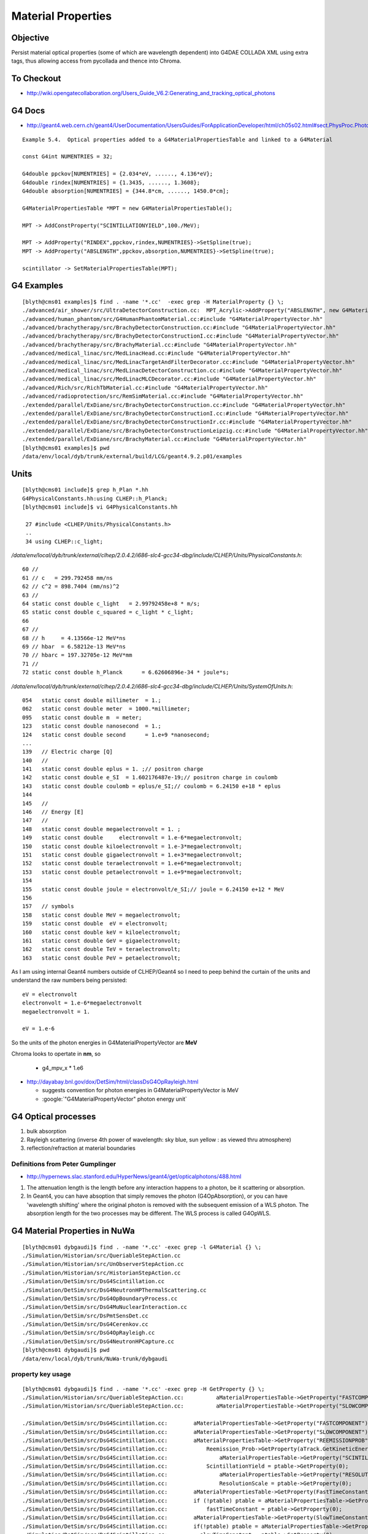 Material Properties
====================

Objective
----------

Persist material optical properties (some of which are wavelength dependent) 
into G4DAE COLLADA XML using extra tags, thus allowing access from pycollada 
and thence into Chroma.


To Checkout
------------

* http://wiki.opengatecollaboration.org/Users_Guide_V6.2:Generating_and_tracking_optical_photons


G4 Docs
--------

* http://geant4.web.cern.ch/geant4/UserDocumentation/UsersGuides/ForApplicationDeveloper/html/ch05s02.html#sect.PhysProc.Photo

::

    Example 5.4.  Optical properties added to a G4MaterialPropertiesTable and linked to a G4Material

    const G4int NUMENTRIES = 32;

    G4double ppckov[NUMENTRIES] = {2.034*eV, ......, 4.136*eV};
    G4double rindex[NUMENTRIES] = {1.3435, ......, 1.3608};
    G4double absorption[NUMENTRIES] = {344.8*cm, ......, 1450.0*cm];

    G4MaterialPropertiesTable *MPT = new G4MaterialPropertiesTable();

    MPT -> AddConstProperty("SCINTILLATIONYIELD",100./MeV);

    MPT -> AddProperty("RINDEX",ppckov,rindex,NUMENTRIES}->SetSpline(true);
    MPT -> AddProperty("ABSLENGTH",ppckov,absorption,NUMENTRIES}->SetSpline(true);

    scintillator -> SetMaterialPropertiesTable(MPT);




G4 Examples
--------------

::

    [blyth@cms01 examples]$ find . -name '*.cc'  -exec grep -H MaterialProperty {} \;
    ./advanced/air_shower/src/UltraDetectorConstruction.cc:  MPT_Acrylic->AddProperty("ABSLENGTH", new G4MaterialPropertyVector()) ;
    ./advanced/human_phantom/src/G4HumanPhantomMaterial.cc:#include "G4MaterialPropertyVector.hh"
    ./advanced/brachytherapy/src/BrachyDetectorConstruction.cc:#include "G4MaterialPropertyVector.hh"
    ./advanced/brachytherapy/src/BrachyDetectorConstructionI.cc:#include "G4MaterialPropertyVector.hh"
    ./advanced/brachytherapy/src/BrachyMaterial.cc:#include "G4MaterialPropertyVector.hh"
    ./advanced/medical_linac/src/MedLinacHead.cc:#include "G4MaterialPropertyVector.hh"
    ./advanced/medical_linac/src/MedLinacTargetAndFilterDecorator.cc:#include "G4MaterialPropertyVector.hh"
    ./advanced/medical_linac/src/MedLinacDetectorConstruction.cc:#include "G4MaterialPropertyVector.hh"
    ./advanced/medical_linac/src/MedLinacMLCDecorator.cc:#include "G4MaterialPropertyVector.hh"
    ./advanced/Rich/src/RichTbMaterial.cc:#include "G4MaterialPropertyVector.hh"
    ./advanced/radioprotection/src/RemSimMaterial.cc:#include "G4MaterialPropertyVector.hh"
    ./extended/parallel/ExDiane/src/BrachyDetectorConstruction.cc:#include "G4MaterialPropertyVector.hh"
    ./extended/parallel/ExDiane/src/BrachyDetectorConstructionI.cc:#include "G4MaterialPropertyVector.hh"
    ./extended/parallel/ExDiane/src/BrachyDetectorConstructionIr.cc:#include "G4MaterialPropertyVector.hh"
    ./extended/parallel/ExDiane/src/BrachyDetectorConstructionLeipzig.cc:#include "G4MaterialPropertyVector.hh"
    ./extended/parallel/ExDiane/src/BrachyMaterial.cc:#include "G4MaterialPropertyVector.hh"
    [blyth@cms01 examples]$ pwd
    /data/env/local/dyb/trunk/external/build/LCG/geant4.9.2.p01/examples



Units
-------

::

    [blyth@cms01 include]$ grep h_Plan *.hh
    G4PhysicalConstants.hh:using CLHEP::h_Planck;
    [blyth@cms01 include]$ vi G4PhysicalConstants.hh

     27 #include <CLHEP/Units/PhysicalConstants.h>
     ..
     34 using CLHEP::c_light;


`/data/env/local/dyb/trunk/external/clhep/2.0.4.2/i686-slc4-gcc34-dbg/include/CLHEP/Units/PhysicalConstants.h`::

     60 //
     61 // c   = 299.792458 mm/ns
     62 // c^2 = 898.7404 (mm/ns)^2 
     63 //
     64 static const double c_light   = 2.99792458e+8 * m/s;
     65 static const double c_squared = c_light * c_light;
     66 
     67 //
     68 // h     = 4.13566e-12 MeV*ns
     69 // hbar  = 6.58212e-13 MeV*ns
     70 // hbarc = 197.32705e-12 MeV*mm
     71 //
     72 static const double h_Planck      = 6.62606896e-34 * joule*s;


`/data/env/local/dyb/trunk/external/clhep/2.0.4.2/i686-slc4-gcc34-dbg/include/CLHEP/Units/SystemOfUnits.h`::


    054   static const double millimeter  = 1.;
    062   static const double meter  = 1000.*millimeter;
    095   static const double m  = meter;
    123   static const double nanosecond  = 1.;
    124   static const double second      = 1.e+9 *nanosecond;
    ...
    139   // Electric charge [Q]
    140   //
    141   static const double eplus = 1. ;// positron charge
    142   static const double e_SI  = 1.602176487e-19;// positron charge in coulomb
    143   static const double coulomb = eplus/e_SI;// coulomb = 6.24150 e+18 * eplus
    144 
    145   //
    146   // Energy [E]
    147   //
    148   static const double megaelectronvolt = 1. ;
    149   static const double     electronvolt = 1.e-6*megaelectronvolt;
    150   static const double kiloelectronvolt = 1.e-3*megaelectronvolt;
    151   static const double gigaelectronvolt = 1.e+3*megaelectronvolt;
    152   static const double teraelectronvolt = 1.e+6*megaelectronvolt;
    153   static const double petaelectronvolt = 1.e+9*megaelectronvolt;
    154 
    155   static const double joule = electronvolt/e_SI;// joule = 6.24150 e+12 * MeV
    156 
    157   // symbols
    158   static const double MeV = megaelectronvolt;
    159   static const double  eV = electronvolt;
    160   static const double keV = kiloelectronvolt;
    161   static const double GeV = gigaelectronvolt;
    162   static const double TeV = teraelectronvolt;
    163   static const double PeV = petaelectronvolt;


As I am using internal Geant4 numbers outside of CLHEP/Geant4 so I need to peep behind
the curtain of the units and understand the raw numbers being persisted::

   eV = electronvolt 
   electronvolt = 1.e-6*megaelectronvolt 
   megaelectronvolt = 1. 

   eV = 1.e-6

So the units of the photon energies in G4MaterialPropertyVector are **MeV** 

Chroma looks to opertate in  **nm**, so 

  * g4_mpv_x * 1.e6   



* http://dayabay.bnl.gov/dox/DetSim/html/classDsG4OpRayleigh.html

  * suggests convention for photon energies in G4MaterialPropertyVector is MeV
  * :google:`"G4MaterialPropertyVector" photon energy unit`





G4 Optical processes
---------------------

#. bulk absorption
#. Rayleigh scattering (inverse 4th power of wavelength: sky blue, sun yellow : as viewed thru atmosphere)
#. reflection/refraction at material boundaries


Definitions from Peter Gumplinger
~~~~~~~~~~~~~~~~~~~~~~~~~~~~~~~~~~~

* http://hypernews.slac.stanford.edu/HyperNews/geant4/get/opticalphotons/488.html

#. The attenuation length is the length before any interaction happens to a photon, be it scattering or absorption.
#. In Geant4, you can have absoption that simply removes the photon (G4OpAbsorption), 
   or you can have 'wavelength shifting' where the original photon is removed with the subsequent emission of a WLS photon. 
   The absorption length for the two processes may be different. The WLS process is called G4OpWLS.


G4 Material Properties in NuWa
--------------------------------

::

    [blyth@cms01 dybgaudi]$ find . -name '*.cc' -exec grep -l G4Material {} \;
    ./Simulation/Historian/src/QueriableStepAction.cc
    ./Simulation/Historian/src/UnObserverStepAction.cc
    ./Simulation/Historian/src/HistorianStepAction.cc
    ./Simulation/DetSim/src/DsG4Scintillation.cc
    ./Simulation/DetSim/src/DsG4NeutronHPThermalScattering.cc
    ./Simulation/DetSim/src/DsG4OpBoundaryProcess.cc
    ./Simulation/DetSim/src/DsG4MuNuclearInteraction.cc
    ./Simulation/DetSim/src/DsPmtSensDet.cc
    ./Simulation/DetSim/src/DsG4Cerenkov.cc
    ./Simulation/DetSim/src/DsG4OpRayleigh.cc
    ./Simulation/DetSim/src/DsG4NeutronHPCapture.cc
    [blyth@cms01 dybgaudi]$ pwd
    /data/env/local/dyb/trunk/NuWa-trunk/dybgaudi


property key usage
~~~~~~~~~~~~~~~~~~~~

::

    [blyth@cms01 dybgaudi]$ find . -name '*.cc' -exec grep -H GetProperty {} \;
    ./Simulation/Historian/src/QueriableStepAction.cc:          aMaterialPropertiesTable->GetProperty("FASTCOMPONENT"); 
    ./Simulation/Historian/src/QueriableStepAction.cc:          aMaterialPropertiesTable->GetProperty("SLOWCOMPONENT");

    ./Simulation/DetSim/src/DsG4Scintillation.cc:        aMaterialPropertiesTable->GetProperty("FASTCOMPONENT"); 
    ./Simulation/DetSim/src/DsG4Scintillation.cc:        aMaterialPropertiesTable->GetProperty("SLOWCOMPONENT");
    ./Simulation/DetSim/src/DsG4Scintillation.cc:        aMaterialPropertiesTable->GetProperty("REEMISSIONPROB");
    ./Simulation/DetSim/src/DsG4Scintillation.cc:            Reemission_Prob->GetProperty(aTrack.GetKineticEnergy());
    ./Simulation/DetSim/src/DsG4Scintillation.cc:                aMaterialPropertiesTable->GetProperty("SCINTILLATIONYIELD");
    ./Simulation/DetSim/src/DsG4Scintillation.cc:            ScintillationYield = ptable->GetProperty(0);
    ./Simulation/DetSim/src/DsG4Scintillation.cc:                aMaterialPropertiesTable->GetProperty("RESOLUTIONSCALE");
    ./Simulation/DetSim/src/DsG4Scintillation.cc:                ResolutionScale = ptable->GetProperty(0);
    ./Simulation/DetSim/src/DsG4Scintillation.cc:        aMaterialPropertiesTable->GetProperty(FastTimeConstant.c_str());
    ./Simulation/DetSim/src/DsG4Scintillation.cc:        if (!ptable) ptable = aMaterialPropertiesTable->GetProperty("FASTTIMECONSTANT");
    ./Simulation/DetSim/src/DsG4Scintillation.cc:            fastTimeConstant = ptable->GetProperty(0);
    ./Simulation/DetSim/src/DsG4Scintillation.cc:        aMaterialPropertiesTable->GetProperty(SlowTimeConstant.c_str());
    ./Simulation/DetSim/src/DsG4Scintillation.cc:        if(!ptable) ptable = aMaterialPropertiesTable->GetProperty("SLOWTIMECONSTANT");
    ./Simulation/DetSim/src/DsG4Scintillation.cc:          slowTimeConstant = ptable->GetProperty(0);
    ./Simulation/DetSim/src/DsG4Scintillation.cc:            aMaterialPropertiesTable->GetProperty(strYieldRatio.c_str());
    ./Simulation/DetSim/src/DsG4Scintillation.cc:        if(!ptable) ptable = aMaterialPropertiesTable->GetProperty("YIELDRATIO");
    ./Simulation/DetSim/src/DsG4Scintillation.cc:            YieldRatio = ptable->GetProperty(0);
    ./Simulation/DetSim/src/DsG4Scintillation.cc:                aMaterialPropertiesTable->GetProperty("FASTCOMPONENT");
    ./Simulation/DetSim/src/DsG4Scintillation.cc:                    GetProperty();
    ./Simulation/DetSim/src/DsG4Scintillation.cc:                            GetProperty();
    ./Simulation/DetSim/src/DsG4Scintillation.cc:                aMaterialPropertiesTable->GetProperty("SLOWCOMPONENT");
    ./Simulation/DetSim/src/DsG4Scintillation.cc:                    GetProperty();
    ./Simulation/DetSim/src/DsG4Scintillation.cc:                            GetProperty();
    ./Simulation/DetSim/src/DsG4Scintillation.cc:                aMaterialPropertiesTable->GetProperty("REEMISSIONPROB");
    ./Simulation/DetSim/src/DsG4Scintillation.cc:                    GetProperty();
    ./Simulation/DetSim/src/DsG4Scintillation.cc:                            GetProperty();

    ./Simulation/DetSim/src/DsG4OpBoundaryProcess.cc:               Rindex = aMaterialPropertiesTable->GetProperty("RINDEX");
    ./Simulation/DetSim/src/DsG4OpBoundaryProcess.cc:               Rindex1 = Rindex->GetProperty(thePhotonMomentum);
    ./Simulation/DetSim/src/DsG4OpBoundaryProcess.cc:                  Rindex = aMaterialPropertiesTable->GetProperty("RINDEX");
    ./Simulation/DetSim/src/DsG4OpBoundaryProcess.cc:                     Rindex2 = Rindex->GetProperty(thePhotonMomentum);
    ./Simulation/DetSim/src/DsG4OpBoundaryProcess.cc:                      aMaterialPropertiesTable->GetProperty("REFLECTIVITY");
    ./Simulation/DetSim/src/DsG4OpBoundaryProcess.cc:                      aMaterialPropertiesTable->GetProperty("REALRINDEX");
    ./Simulation/DetSim/src/DsG4OpBoundaryProcess.cc:                      aMaterialPropertiesTable->GetProperty("IMAGINARYRINDEX");
    ./Simulation/DetSim/src/DsG4OpBoundaryProcess.cc:                          PropertyPointer->GetProperty(thePhotonMomentum);
    ./Simulation/DetSim/src/DsG4OpBoundaryProcess.cc:                          PropertyPointer1->GetProperty(thePhotonMomentum);
    ./Simulation/DetSim/src/DsG4OpBoundaryProcess.cc:                          PropertyPointer2->GetProperty(thePhotonMomentum);
    ./Simulation/DetSim/src/DsG4OpBoundaryProcess.cc:              aMaterialPropertiesTable->GetProperty("EFFICIENCY");
    ./Simulation/DetSim/src/DsG4OpBoundaryProcess.cc:                      PropertyPointer->GetProperty(thePhotonMomentum);
    ./Simulation/DetSim/src/DsG4OpBoundaryProcess.cc:               aMaterialPropertiesTable->GetProperty("SPECULARLOBECONSTANT");
    ./Simulation/DetSim/src/DsG4OpBoundaryProcess.cc:                        PropertyPointer->GetProperty(thePhotonMomentum);
    ./Simulation/DetSim/src/DsG4OpBoundaryProcess.cc:               aMaterialPropertiesTable->GetProperty("SPECULARSPIKECONSTANT");
    ./Simulation/DetSim/src/DsG4OpBoundaryProcess.cc:                        PropertyPointer->GetProperty(thePhotonMomentum);
    ./Simulation/DetSim/src/DsG4OpBoundaryProcess.cc:               aMaterialPropertiesTable->GetProperty("BACKSCATTERCONSTANT");
    ./Simulation/DetSim/src/DsG4OpBoundaryProcess.cc:                        PropertyPointer->GetProperty(thePhotonMomentum);
    ./Simulation/DetSim/src/DsG4OpBoundaryProcess.cc:                 Rindex = aMaterialPropertiesTable->GetProperty("RINDEX");
    ./Simulation/DetSim/src/DsG4OpBoundaryProcess.cc:                 Rindex2 = Rindex->GetProperty(thePhotonMomentum);

    ./Simulation/DetSim/src/DsPmtSensDet.cc:        G4MaterialPropertyVector* qevec = mattab->GetProperty(m_qeffParamName.c_str());
    ./Simulation/DetSim/src/DsPmtSensDet.cc:          return qevec->GetProperty(energy);

    ./Simulation/DetSim/src/DsG4Cerenkov.cc:                aMaterialPropertiesTable->GetProperty("RINDEX"); 
    ./Simulation/DetSim/src/DsG4Cerenkov.cc:            sampledRI = Rindex->GetProperty(sampledEnergy);
    ./Simulation/DetSim/src/DsG4Cerenkov.cc:                           aMaterialPropertiesTable->GetProperty("RINDEX");
    ./Simulation/DetSim/src/DsG4Cerenkov.cc:                                           GetProperty();
    ./Simulation/DetSim/src/DsG4Cerenkov.cc:                                                GetProperty();
    ./Simulation/DetSim/src/DsG4Cerenkov.cc:                     Rindex = aMaterialPropertiesTable->GetProperty("RINDEX");
    ./Simulation/DetSim/src/DsG4Cerenkov.cc:        // GetProperty() methods of the G4MaterialPropertiesTable and
    ./Simulation/DetSim/src/DsG4Cerenkov.cc:  G4MaterialPropertyVector* qevec = bialkali->GetMaterialPropertiesTable()->GetProperty("EFFICIENCY");
    ./Simulation/DetSim/src/DsG4Cerenkov.cc:  return qevec->GetProperty(energy);

    ./Simulation/DetSim/src/DsG4OpRayleigh.cc:                            aMaterialPropertiesTable->GetProperty("RAYLEIGH");
    ./Simulation/DetSim/src/DsG4OpRayleigh.cc:                   aMaterialPropertyTable->GetProperty("RAYLEIGH");
    ./Simulation/DetSim/src/DsG4OpRayleigh.cc:                                    GetProperty(thePhotonEnergy);
    ./Simulation/DetSim/src/DsG4OpRayleigh.cc:        G4MaterialPropertyVector* Rindex = aMPT->GetProperty("RINDEX");
    ./Simulation/DetSim/src/DsG4OpRayleigh.cc:                refraction_index = Rindex->GetProperty();
    [blyth@cms01 dybgaudi]$ 




NuWa surface properties 
~~~~~~~~~~~~~~~~~~~~~~~~

::

    [blyth@cms01 dybgaudi]$ find . -name '*.cc' -exec grep -H Surface {} \;
    ./Simulation/GenTools/src/components/GtPositionerTool.cc:    if ("Surface" == m_strategy) {
    ./Simulation/GenTools/src/components/GtPositionerTool.cc:        fatal() << "Surface strategy not yet supported" << endreq;
    ./Simulation/GenTools/src/components/GtRockGammaTool.cc:   m_totalSurfaceArea(0),
    ./Simulation/GenTools/src/components/GtRockGammaTool.cc:  m_totalSurfaceArea = 0;
    ./Simulation/GenTools/src/components/GtRockGammaTool.cc:    m_totalSurfaceArea += m_walls[wallIdx]->area();
    ./Simulation/GenTools/src/components/GtRockGammaTool.cc:  debug() << "Total surface area: " << m_totalSurfaceArea << endreq;
    ./Simulation/GenTools/src/components/GtRockGammaTool.cc:  double randArea = rand*m_totalSurfaceArea;
    ./Simulation/DetSim/src/DsG4OpBoundaryProcess.cc://              1998-11-07 - NULL OpticalSurface pointer before use
    ./Simulation/DetSim/src/DsG4OpBoundaryProcess.cc://                           G4OpticalSurface class ( by Fan Lei)
    ./Simulation/DetSim/src/DsG4OpBoundaryProcess.cc:                        ->GetSurfaceTolerance();
    ./Simulation/DetSim/src/DsG4OpBoundaryProcess.cc:        G4SurfaceType type = dielectric_dielectric;
    ./Simulation/DetSim/src/DsG4OpBoundaryProcess.cc:        OpticalSurface = NULL;
    ./Simulation/DetSim/src/DsG4OpBoundaryProcess.cc:        G4LogicalSurface* Surface = NULL;
    ./Simulation/DetSim/src/DsG4OpBoundaryProcess.cc:        Surface = G4LogicalBorderSurface::GetSurface
    ./Simulation/DetSim/src/DsG4OpBoundaryProcess.cc:        if (Surface == NULL){
    ./Simulation/DetSim/src/DsG4OpBoundaryProcess.cc:       Surface = G4LogicalSkinSurface::GetSurface
    ./Simulation/DetSim/src/DsG4OpBoundaryProcess.cc:       if(Surface == NULL)
    ./Simulation/DetSim/src/DsG4OpBoundaryProcess.cc:         Surface = G4LogicalSkinSurface::GetSurface
    ./Simulation/DetSim/src/DsG4OpBoundaryProcess.cc:       Surface = G4LogicalSkinSurface::GetSurface
    ./Simulation/DetSim/src/DsG4OpBoundaryProcess.cc:       if(Surface == NULL)
    ./Simulation/DetSim/src/DsG4OpBoundaryProcess.cc:         Surface = G4LogicalSkinSurface::GetSurface
    ./Simulation/DetSim/src/DsG4OpBoundaryProcess.cc:   if (Surface) OpticalSurface = 
    ./Simulation/DetSim/src/DsG4OpBoundaryProcess.cc:           dynamic_cast <G4OpticalSurface*> (Surface->GetSurfaceProperty());
    ./Simulation/DetSim/src/DsG4OpBoundaryProcess.cc:   if (OpticalSurface) {
    ./Simulation/DetSim/src/DsG4OpBoundaryProcess.cc:           type      = OpticalSurface->GetType();
    ./Simulation/DetSim/src/DsG4OpBoundaryProcess.cc:      theModel  = OpticalSurface->GetModel();
    ./Simulation/DetSim/src/DsG4OpBoundaryProcess.cc:      theFinish = OpticalSurface->GetFinish();
    ./Simulation/DetSim/src/DsG4OpBoundaryProcess.cc:      aMaterialPropertiesTable = OpticalSurface->
    ./Simulation/DetSim/src/DsG4OpBoundaryProcess.cc:                 if(OpticalSurface->GetName().contains("ESRAir")) {
    ./Simulation/DetSim/src/DsG4OpBoundaryProcess.cc:      if (OpticalSurface) sigma_alpha = OpticalSurface->GetSigmaAlpha();
    ./Simulation/DetSim/src/DsG4OpBoundaryProcess.cc:      if (OpticalSurface) polish = OpticalSurface->GetPolish();
    ./Validation/GeometryVal/src/GeometryVal.cc:    if ("Surface" == m_strategy) {
    ./Validation/GeometryVal/src/GeometryVal.cc:        fatal() << "Surface strategy not yet supported" << endreq;
    ./Reconstruction/Likelihood/src/LikelihoodTool.cc:#include "DetDesc/Surface.h"
    ./Reconstruction/AdRec/src/components/ExpQCalcTool.cc:#include "DetDesc/Surface.h"
    ./Reconstruction/AdRec/src/components/ExpQCalcTool.cc:    std::string topESR_location = "/dd/Geometry/AdDetails/AdSurfacesAll/ESRAirSurfaceTop";
    ./Reconstruction/AdRec/src/components/ExpQCalcTool.cc:    std::string botESR_location = "/dd/Geometry/AdDetails/AdSurfacesAll/ESRAirSurfaceBot";
    ./Reconstruction/AdRec/src/components/ExpQCalcTool.cc:    Surface* esrtop = GaudiCommon<AlgTool>::get<Surface>(dds, topESR_location);
    ./Reconstruction/AdRec/src/components/ExpQCalcTool.cc:    Surface* esrbot = GaudiCommon<AlgTool>::get<Surface>(dds, botESR_location);
    ./Reconstruction/AdRec/src/components/ExpQCalcTool.cc:    Surface::Tables& esrtop_tab = esrtop->tabulatedProperties();
    ./Reconstruction/AdRec/src/components/ExpQCalcTool.cc:    Surface::Tables& esrbot_tab = esrbot->tabulatedProperties();
    ./Reconstruction/AdRec/src/components/ExpQCalcTool.cc:    Surface::Tables::const_iterator sfIter; 
    ./Reconstruction/AdRec/src/components/QMLFTool.cc:#include "DetDesc/Surface.h"
    ./Reconstruction/AdRec/src/components/QMLFTool.cc:      m_opPara.m_topRef = meanOpticalPara<Surface>(
    ./Reconstruction/AdRec/src/components/QMLFTool.cc:          "/dd/Geometry/AdDetails/AdSurfacesAll/ESRAirSurfaceTop",
    ./Reconstruction/AdRec/src/components/QMLFTool.cc:      m_opPara.m_botRef = meanOpticalPara<Surface>(
    ./Reconstruction/AdRec/src/components/QMLFTool.cc:          "/dd/Geometry/AdDetails/AdSurfacesAll/ESRAirSurfaceBot",
    ./Reconstruction/PoolRec/MuonPoolEvtDsp/src/components/PointSurfacePosition.cc:#include "PointSurfacePosition.h"
    ./Reconstruction/PoolRec/MuonPoolEvtDsp/src/components/PointSurfacePosition.cc:void PointSurfacePosition::Set(double x, double y, double z, int wall )
    ./Reconstruction/PoolRec/MuonPoolEvtDsp/src/components/FarPoolEvtDsp.cc:#include "PointSurfacePosition.h"
    ./Reconstruction/PoolRec/MuonPoolEvtDsp/src/components/FarPoolEvtDsp.cc:   vector<PointSurfacePosition> prealv;
    ./Reconstruction/PoolRec/MuonPoolEvtDsp/src/components/FarPoolEvtDsp.cc:   vector<PointSurfacePosition>::const_iterator it_prealv;
    [blyth@cms01 dybgaudi]$ 




Optical Surface modelling in G4
~~~~~~~~~~~~~~~~~~~~~~~~~~~~~~~~~~


`NuWa-trunk/dybgaudi/Simulation/DetSim/src/DsG4OpBoundaryProcess.cc`::

    227         theModel = glisur;
    228         theFinish = polished;
    229 
    230         G4SurfaceType type = dielectric_dielectric;
    231 
    232         Rindex = NULL;
    233         OpticalSurface = NULL;
    234 
    235         G4LogicalSurface* Surface = NULL;
    236 
    237         Surface = G4LogicalBorderSurface::GetSurface
    238               (pPreStepPoint ->GetPhysicalVolume(),
    239                pPostStepPoint->GetPhysicalVolume());
    240 
    241         if (Surface == NULL){
    242       G4bool enteredDaughter=(pPostStepPoint->GetPhysicalVolume()
    243                   ->GetMotherLogical() ==
    244                   pPreStepPoint->GetPhysicalVolume()
    245                   ->GetLogicalVolume());
    246       if(enteredDaughter){
    247         Surface = G4LogicalSkinSurface::GetSurface
    248           (pPostStepPoint->GetPhysicalVolume()->
    249            GetLogicalVolume());
    250         if(Surface == NULL)
    251           Surface = G4LogicalSkinSurface::GetSurface
    252           (pPreStepPoint->GetPhysicalVolume()->
    253            GetLogicalVolume());
    254       }
    255       else {
    256         Surface = G4LogicalSkinSurface::GetSurface
    257           (pPreStepPoint->GetPhysicalVolume()->
    258            GetLogicalVolume());
    259         if(Surface == NULL)
    260           Surface = G4LogicalSkinSurface::GetSurface
    261           (pPostStepPoint->GetPhysicalVolume()->
    262            GetLogicalVolume());
    263       }
    264     }
    265 
    266     if (Surface) OpticalSurface =
    267            dynamic_cast <G4OpticalSurface*> (Surface->GetSurfaceProperty());
    268 
    269     if (OpticalSurface) {
    270 
    271            type      = OpticalSurface->GetType();
    272        theModel  = OpticalSurface->GetModel();
    273        theFinish = OpticalSurface->GetFinish();
    274 
    275        aMaterialPropertiesTable = OpticalSurface->
    276                     GetMaterialPropertiesTable();


GDML persisting optical surface properties
~~~~~~~~~~~~~~~~~~~~~~~~~~~~~~~~~~~~~~~~~~~~

Old G4::

    [blyth@cms01 src]$ pwd
    /data/env/local/dyb/trunk/external/build/LCG/geant4.9.2.p01/source/persistency/gdml/src

    [blyth@cms01 src]$ grep G4Optical *.cc
    G4GDMLReadSolids.cc:   G4OpticalSurfaceModel model; 
    G4GDMLReadSolids.cc:   G4OpticalSurfaceFinish finish;
    G4GDMLReadSolids.cc:   new G4OpticalSurface(name,model,finish,type,value);
    [blyth@cms01 src]$ 
    [blyth@cms01 src]$ grep G4Optical ../include/*.hh
    ../include/G4GDMLReadSolids.hh:#include "G4OpticalSurface.hh"
    [blyth@cms01 src]$ 

New G4::

    g4pb:src blyth$ pwd
    /usr/local/env/geant4/geant4.10.00.b01/source/persistency/gdml/src

    g4pb:src blyth$ grep G4Optical *.cc
    G4GDMLReadSolids.cc:#include "G4OpticalSurface.hh"
    G4GDMLReadSolids.cc:   G4OpticalSurfaceModel model; 
    G4GDMLReadSolids.cc:   G4OpticalSurfaceFinish finish;
    G4GDMLReadSolids.cc:   new G4OpticalSurface(name,model,finish,type,value);
    G4GDMLWriteSolids.cc:#include "G4OpticalSurface.hh"
    G4GDMLWriteSolids.cc:                    const G4OpticalSurface* const surf)
    G4GDMLWriteSolids.cc:   G4OpticalSurfaceModel smodel = surf->GetModel();
    G4GDMLWriteStructure.cc:#include "G4OpticalSurface.hh"
    G4GDMLWriteStructure.cc:     const G4OpticalSurface* opsurf =
    G4GDMLWriteStructure.cc:       dynamic_cast<const G4OpticalSurface*>(psurf);
    G4GDMLWriteStructure.cc:     const G4OpticalSurface* opsurf =
    G4GDMLWriteStructure.cc:       dynamic_cast<const G4OpticalSurface*>(psurf);
    G4GDMLWriteStructure.cc:   const G4OpticalSurface* osurf = dynamic_cast<const G4OpticalSurface*>(psurf);
    G4GDMLWriteStructure.cc:   std::vector<const G4OpticalSurface*>::const_iterator pos;
    g4pb:src blyth$ 
    g4pb:src blyth$ grep G4Optical ../include/*.hh
    ../include/G4GDMLWriteSolids.hh:class G4OpticalSurface;
    ../include/G4GDMLWriteSolids.hh:                    const G4OpticalSurface* const);
    ../include/G4GDMLWriteStructure.hh:class G4OpticalSurface;
    ../include/G4GDMLWriteStructure.hh:   std::vector<const G4OpticalSurface*> opt_vec;
    g4pb:src blyth$ 


Reading new GDML persisting code, it looks like the surface property tables are not persisted, 
although the surface names are::

    g4pb:src blyth$ grep GetMaterialPropertiesTable *.cc
    G4GDMLReadMaterials.cc:   G4MaterialPropertiesTable* matprop=material->GetMaterialPropertiesTable();
    G4GDMLWriteMaterials.cc:   if (materialPtr->GetMaterialPropertiesTable())
    G4GDMLWriteMaterials.cc:   G4MaterialPropertiesTable* ptable = mat->GetMaterialPropertiesTable();
    g4pb:src blyth$ 



From the GDML volume traverse `G4GDMLWriteStructure.cc`::

    359 G4Transform3D G4GDMLWriteStructure::
    360 TraverseVolumeTree(const G4LogicalVolume* const volumePtr, const G4int depth)
    361 {
    ...

    480       else   // Is it a physvol?
    481       {
    482          G4RotationMatrix rot;
    483 
    484          if (physvol->GetFrameRotation() != 0)
    485          {
    486            rot = *(physvol->GetFrameRotation());
    487          }
    488          G4Transform3D P(rot,physvol->GetObjectTranslation());
    489          PhysvolWrite(volumeElement,physvol,invR*P*daughterR,ModuleName);
    490       }
    491       BorderSurfaceCache(GetBorderSurface(physvol));
    492    }
    493 
    494    structureElement->appendChild(volumeElement);
    495      // Append the volume AFTER traversing the children so that
    496      // the order of volumes will be correct!
    497 
    498    VolumeMap()[volumePtr] = R;
    499 
    500    AddExtension(volumeElement, volumePtr);
    501      // Add any possible user defined extension attached to a volume
    502 
    503    AddMaterial(volumePtr->GetMaterial());
    504      // Add the involved materials and solids!
    505 
    506    AddSolid(solidPtr);
    507 
    508    SkinSurfaceCache(GetSkinSurface(volumePtr));
    509 
    510    return R;
    511 }
    ...
    294 const G4LogicalSkinSurface*
    295 G4GDMLWriteStructure::GetSkinSurface(const G4LogicalVolume* const lvol)
    296 {
    297   G4LogicalSkinSurface* surf = 0;
    298   G4int nsurf = G4LogicalSkinSurface::GetNumberOfSkinSurfaces();
    299   if (nsurf)
    300   {
    301     const G4LogicalSkinSurfaceTable* stable =
    302           G4LogicalSkinSurface::GetSurfaceTable();
    303     std::vector<G4LogicalSkinSurface*>::const_iterator pos;
    304     for (pos = stable->begin(); pos != stable->end(); pos++)
    305     {
    306       if (lvol == (*pos)->GetLogicalVolume())
    307       {
    308         surf = *pos; break;
    309       }
    310     }
    311   }
    312   return surf;
    313 }
    314 
    315 const G4LogicalBorderSurface*
    316 G4GDMLWriteStructure::GetBorderSurface(const G4VPhysicalVolume* const pvol)
    317 {
    318   G4LogicalBorderSurface* surf = 0;
    319   G4int nsurf = G4LogicalBorderSurface::GetNumberOfBorderSurfaces();
    320   if (nsurf)
    321   {
    322     const G4LogicalBorderSurfaceTable* btable =
    323           G4LogicalBorderSurface::GetSurfaceTable();
    324     std::vector<G4LogicalBorderSurface*>::const_iterator pos;
    325     for (pos = btable->begin(); pos != btable->end(); pos++)
    326     {
    327       if (pvol == (*pos)->GetVolume1())  // just the first in the couple 
    328       {                                  // is enough
    329         surf = *pos; break;
    330       }
    331     }
    332   }
    333   return surf;




Same in g4ten::

    [blyth@belle7 src]$ grep GetMaterialPropertiesTable *.cc
    G4GDMLReadMaterials.cc:   G4MaterialPropertiesTable* matprop=material->GetMaterialPropertiesTable();
    G4GDMLWriteMaterials.cc:   if (materialPtr->GetMaterialPropertiesTable())
    G4GDMLWriteMaterials.cc:   G4MaterialPropertiesTable* ptable = mat->GetMaterialPropertiesTable();
    [blyth@belle7 src]$ 
    [blyth@belle7 src]$ pwd
    /data1/env/local/env/geant4/geant4.10.00/source/persistency/gdml/src


Many diffs but not relevant to G4DAE::

    [blyth@belle7 src]$ diff -r --brief /data1/env/local/env/geant4/geant4.10.00.b01/source/persistency/gdml /data1/env/local/env/geant4/geant4.10.00/source/persistency/gdml 
    Files /data1/env/local/env/geant4/geant4.10.00.b01/source/persistency/gdml/History and /data1/env/local/env/geant4/geant4.10.00/source/persistency/gdml/History differ
    Files /data1/env/local/env/geant4/geant4.10.00.b01/source/persistency/gdml/include/G4GDMLParameterisation.hh and /data1/env/local/env/geant4/geant4.10.00/source/persistency/gdml/include/G4GDMLParameterisation.hh differ
    Files /data1/env/local/env/geant4/geant4.10.00.b01/source/persistency/gdml/include/G4GDMLReadParamvol.hh and /data1/env/local/env/geant4/geant4.10.00/source/persistency/gdml/include/G4GDMLReadParamvol.hh differ
    Files /data1/env/local/env/geant4/geant4.10.00.b01/source/persistency/gdml/include/G4GDMLReadSolids.hh and /data1/env/local/env/geant4/geant4.10.00/source/persistency/gdml/include/G4GDMLReadSolids.hh differ
    Files /data1/env/local/env/geant4/geant4.10.00.b01/source/persistency/gdml/include/G4GDMLWriteParamvol.hh and /data1/env/local/env/geant4/geant4.10.00/source/persistency/gdml/include/G4GDMLWriteParamvol.hh differ
    Files /data1/env/local/env/geant4/geant4.10.00.b01/source/persistency/gdml/include/G4GDMLWriteSolids.hh and /data1/env/local/env/geant4/geant4.10.00/source/persistency/gdml/include/G4GDMLWriteSolids.hh differ
    Files /data1/env/local/env/geant4/geant4.10.00.b01/source/persistency/gdml/schema/gdml_parameterised.xsd and /data1/env/local/env/geant4/geant4.10.00/source/persistency/gdml/schema/gdml_parameterised.xsd differ
    Files /data1/env/local/env/geant4/geant4.10.00.b01/source/persistency/gdml/schema/gdml_solids.xsd and /data1/env/local/env/geant4/geant4.10.00/source/persistency/gdml/schema/gdml_solids.xsd differ
    Files /data1/env/local/env/geant4/geant4.10.00.b01/source/persistency/gdml/src/G4GDMLParameterisation.cc and /data1/env/local/env/geant4/geant4.10.00/source/persistency/gdml/src/G4GDMLParameterisation.cc differ
    Files /data1/env/local/env/geant4/geant4.10.00.b01/source/persistency/gdml/src/G4GDMLReadParamvol.cc and /data1/env/local/env/geant4/geant4.10.00/source/persistency/gdml/src/G4GDMLReadParamvol.cc differ
    Files /data1/env/local/env/geant4/geant4.10.00.b01/source/persistency/gdml/src/G4GDMLReadSolids.cc and /data1/env/local/env/geant4/geant4.10.00/source/persistency/gdml/src/G4GDMLReadSolids.cc differ
    Files /data1/env/local/env/geant4/geant4.10.00.b01/source/persistency/gdml/src/G4GDMLWriteParamvol.cc and /data1/env/local/env/geant4/geant4.10.00/source/persistency/gdml/src/G4GDMLWriteParamvol.cc differ
    Files /data1/env/local/env/geant4/geant4.10.00.b01/source/persistency/gdml/src/G4GDMLWriteSolids.cc and /data1/env/local/env/geant4/geant4.10.00/source/persistency/gdml/src/G4GDMLWriteSolids.cc differ
    [blyth@belle7 src]$ 



G4LogicalSkinSurface and G4LogicalBorderSurface
-------------------------------------------------

::

    [blyth@cms01 source]$ find . -name G4LogicalSkinSurface.hh
    ./geometry/volumes/include/G4LogicalSkinSurface.hh
    [blyth@cms01 source]$ vi geometry/volumes/include/G4LogicalSkinSurface.hh

    34 // A Logical Surface class for the surface surrounding a single logical
    35 // volume.


    [blyth@cms01 source]$ find . -name G4LogicalBorderSurface.hh
    ./geometry/volumes/include/G4LogicalBorderSurface.hh
    [blyth@cms01 source]$ vi geometry/volumes/include/G4LogicalBorderSurface.hh

    34 // A Logical Surface class for surfaces defined by the boundary
    35 // of two physical volumes.




Some Hardcoded reflectivity
~~~~~~~~~~~~~~~~~~~~~~~~~~~~

Hardcoded ESRAir reflectivity as function of incident angle. **this needs to be duplicated Chroma side GPU** 

::

    269     if (OpticalSurface) {
    270 
    271            type      = OpticalSurface->GetType();
    272        theModel  = OpticalSurface->GetModel();
    273        theFinish = OpticalSurface->GetFinish();
    274 
    275        aMaterialPropertiesTable = OpticalSurface->
    276                     GetMaterialPropertiesTable();
    277 
    278            if (aMaterialPropertiesTable) {
    279 
    280               if (theFinish == polishedbackpainted ||
    281                   theFinish == groundbackpainted ) {
    282                   Rindex = aMaterialPropertiesTable->GetProperty("RINDEX");
    283               if (Rindex) {
    284                      Rindex2 = Rindex->GetProperty(thePhotonMomentum);
    285                   }
    286                   else {
    287              theStatus = NoRINDEX;
    288                      aParticleChange.ProposeTrackStatus(fStopAndKill);
    289                      return G4VDiscreteProcess::PostStepDoIt(aTrack, aStep);
    290                   }
    291               }
    292 
    293               G4MaterialPropertyVector* PropertyPointer;
    294               G4MaterialPropertyVector* PropertyPointer1;
    295               G4MaterialPropertyVector* PropertyPointer2;
    296 
    297               PropertyPointer =
    298                       aMaterialPropertiesTable->GetProperty("REFLECTIVITY");
    299               PropertyPointer1 =
    300                       aMaterialPropertiesTable->GetProperty("REALRINDEX");
    301               PropertyPointer2 =
    302                       aMaterialPropertiesTable->GetProperty("IMAGINARYRINDEX");
    303 
    304               iTE = 1;
    305               iTM = 1;
    306 
    307               if (PropertyPointer) {
    /// REFLECTIVITY provided
    308 
    309                  theReflectivity =
    310                           PropertyPointer->GetProperty(thePhotonMomentum);
    311                  if(OpticalSurface->GetName().contains("ESRAir")) {
    312                    G4double inciAngle = GetIncidentAngle();
    313                    //ESR in air
    314                    if(inciAngle*180./pi > 40) {
    315                      theReflectivity = (theReflectivity - 0.993) + 0.973572 + 9.53233e-04*(inciAngle*180./pi) - 1.22184e-05*((inciAngle*180./pi))*((inciAngle*180./pi));
    316                    }
    ...
    337 
    338               } else if (PropertyPointer1 && PropertyPointer2) {
    ///      REALRINDEX and IMAGINARYRINDEX provided  
    339 
    340                  G4double RealRindex =
    341                           PropertyPointer1->GetProperty(thePhotonMomentum);
    342                  G4double ImaginaryRindex =
    343                           PropertyPointer2->GetProperty(thePhotonMomentum);
    344 
    345                  // calculate FacetNormal
    346                  if ( theFinish == ground ) {
    347                     theFacetNormal =
    348                               GetFacetNormal(OldMomentum, theGlobalNormal);
    349                  } else {
    350                     theFacetNormal = theGlobalNormal;
    351                  }
    352 



/data/env/local/dyb/trunk/NuWa-trunk/dybgaudi/Detector/XmlDetDesc/DDDB/AdDetails/surfaces.xml::

     09   <catalog name="AdSurfacesAll">
     10     <surfaceref href="#RSOilSurface"/>  <!--Radial Shield-->
     11     <surfaceref href="#ESRAirSurfaceTop"/>
     12     <surfaceref href="#ESRAirSurfaceBot"/>
     13     <surfaceref href="#SSTOilSurface"/>
     14     <surfaceref href="#AdCableTraySurface"/>
     15   </catalog>
     16   <catalog name="AdSurfacesNear">
     17     <surfaceref href="#SSTWaterSurfaceNear1"/>
     18     <surfaceref href="#SSTWaterSurfaceNear2"/>
     19   </catalog>
     20   <catalog name="AdSurfacesFar">
     21     <surfaceref href="#SSTWaterSurfaceFar1"/>
     22     <surfaceref href="#SSTWaterSurfaceFar2"/>
     23     <surfaceref href="#SSTWaterSurfaceFar3"/>
     24     <surfaceref href="#SSTWaterSurfaceFar4"/>
     25   </catalog>
     26 
     27   <catalog name="AdTabProperties">
     28     <tabpropertyref href="properties.xml#RSOilReflectivity"/> <!--Radial Shield-->
     29     <tabpropertyref href="properties.xml#RSOilSpecularLobe"/> <!--Radial Shield-->
     30     <tabpropertyref href="properties.xml#RSOilSpecularSpike"/> <!--Radial Shield-->
     31     <tabpropertyref href="properties.xml#RSOilBackScattering"/> <!--Radial Shield-->
     32     <tabpropertyref href="properties.xml#ESRAirReflectivity"/>
     33     <tabpropertyref href="properties.xml#ESRAirSpecularLobe"/>
     34     <tabpropertyref href="properties.xml#ESRAirSpecularSpike"/>
     35     <tabpropertyref href="properties.xml#ESRAirBackScattering"/>
     36     <tabpropertyref href="properties.xml#SSTOilReflectivity"/>
     37     <tabpropertyref href="properties.xml#SSTWaterReflectivity"/>
     38   </catalog>
     39 
     40 
     41 
     42   <!-- Surfaces -->
     43 
     44   <!-- Reflector top and bottom -->
     45 
     46   <surface name="ESRAirSurfaceTop"
     47        model="unified"
     48        finish="polished"
     49        type="dielectric_metal"
     50        value="0.0"
     51        volfirst="/dd/Geometry/AdDetails/lvTopReflector#pvTopRefGap"
     52        volsecond="/dd/Geometry/AdDetails/lvTopRefGap#pvTopESR">
     53     <tabprops address="/dd/Geometry/AdDetails/AdTabProperties/ESRAirReflectivity"/>
     54   </surface>





/data/env/local/dyb/trunk/NuWa-trunk/dybgaudi/Detector/XmlDetDesc/DDDB/Parameters/surfaces.xml::

     09 <!-- Geant4's G4OpticalSurface enums -->
     10 <parameter name="polished" value="0"/>
     11 <parameter name="polishedfrontpainted" value="1" />
     12 <parameter name="polishedbackpainted" value="2" />
     13 <parameter name="ground" value="3" />
     14 <parameter name="groundfrontpainted" value="4" />
     15 <parameter name="groundbackpainted" value="5" />
     16 
     17 <parameter name="dielectric_metal" value="0" />
     18 <parameter name="dielectric_dielectric" value="1" />
     19 
     20 <parameter name="glisur" value="0" />
     21 <parameter name="unified" value="1" />



/data/env/local/dyb/trunk/NuWa-trunk/dybgaudi/Detector/XmlDetDesc/DDDB/AdDetails/properties.xml::

     08   <tabproperty name="ESRAirReflectivity"
     09                type="REFLECTIVITY"
     10                xunit="eV"
     11                yunit=""
     12                xaxis="Energy"
     13                yaxis="Reflectivity">
     14     1.55      0.98505
     15     1.63      0.98406
     16     1.68      0.96723
     17     1.72      0.9702
     18     1.77      0.97119
     19     1.82      0.96624
     20     1.88      0.95139
     21     1.94      0.98307
     22     2.00      0.9801
     23     2.07      0.98901
     24     2.14      0.98505
     25     2.21      0.96525
     26     2.30      0.97614
     27     2.38      0.97812
     28     2.48      0.97515
     29     2.58      0.96525
     30     2.70      0.96624
     31     2.82      0.96129
     32     2.95      0.95832
     33     3.10      0.95733
     34     3.26      0.73656
     35     3.44      0.11583
     36     3.65      0.10395
     37     3.88      0.11682
     38     4.13      0.14256
     39     4.43      0.1188
     40     4.77      0.18018
     41     4.96      0.21384
     42     6.20      0.0099
     43     10.33     0.0099
     44     15.5      0.0099
     45   </tabproperty> <!-- reflectivity -->
     46 
     47   <tabproperty name="ESRAirSpecularLobe"
     48                type="SPECULARLOBECONSTANT"
     49                xunit="eV"
     50                yunit=""
     51                xaxis="Energy"
     52                yaxis="Specularlobe">
     53             1.55      1.
     54             1.63      1.
     55             1.68      1.
     ..




Key discoverability
---------------------

* http://www-zeuthen.desy.de/geant4/geant4.9.3.b01/G4MaterialPropertiesTable_8hh-source.html

4.9.3 has public map accessors::

    00119   public:  // without description
    00120 
    00121     const std::map< G4String, G4MaterialPropertyVector*, std::less<G4String> >*
    00122     GetPropertiesMap() const { return &MPT; }
    00123     const std::map< G4String, G4double, std::less<G4String> >*
    00124     GetPropertiesCMap() const { return &MPTC; }
    00125     // Accessors required for persistency purposes


Follow the persistency clue::

    (chroma_env)delta:geant4.9.5.p01 blyth$ find . -name '*.cc' -exec grep -H GetPropertiesMap {} \;
    ./source/persistency/gdml/src/G4GDMLWriteMaterials.cc:                 std::less<G4String> >* pmap = ptable->GetPropertiesMap();
    (chroma_env)delta:geant4.9.5.p01 blyth$ 
    (chroma_env)delta:geant4.9.5.p01 blyth$ pwd
    /usr/local/env/chroma_env/src/geant4.9.5.p01



Map accessors not present in 4.9.2::

    [blyth@cms01 geant4.9.2.p01]$ vi source/materials/include/G4MaterialPropertiesTable.hh
    [blyth@cms01 geant4.9.2.p01]$ find . -name G4MaterialPropertiesTable.hh
    ./source/materials/include/G4MaterialPropertiesTable.hh
    ./include/G4MaterialPropertiesTable.hh

Maybe kludge by simply checking for existance of known hardcoded/configured keys::

    [blyth@cms01 dybgaudi]$ find . -name '*.cc' -exec grep -H GetProperty {} \; | perl -ne 'm,\"(\S*)\",&& print "$1\n" ' - | sort | uniq
    BACKSCATTERCONSTANT
    EFFICIENCY
    FASTCOMPONENT
    FASTTIMECONSTANT
    IMAGINARYRINDEX
    RAYLEIGH
    REALRINDEX
    REEMISSIONPROB
    REFLECTIVITY
    RESOLUTIONSCALE
    RINDEX
    SCINTILLATIONYIELD
    SLOWCOMPONENT
    SLOWTIMECONSTANT
    SPECULARLOBECONSTANT
    SPECULARSPIKECONSTANT
    YIELDRATIO




GDML persisting properties
---------------------------

**Patching seems more appropriate, as thats in the next G4 version anyhow.**

A G4DAE translation of the below with 4.9.2, will need to patch it to add public 
accessors to the maps.::

    (chroma_env)delta:geant4.9.5.p01 blyth$ vi source/persistency/gdml/src/G4GDMLWriteMaterials.cc

    208 void G4GDMLWriteMaterials::PropertyVectorWrite(const G4String& key,
    209                            const G4PhysicsOrderedFreeVector* const pvec)
    210 {
    211    const G4String matrixref = GenerateName(key, pvec);
    212    xercesc::DOMElement* matrixElement = NewElement("matrix");
    213    matrixElement->setAttributeNode(NewAttribute("name", matrixref));
    214    matrixElement->setAttributeNode(NewAttribute("coldim", "2"));
    215    std::ostringstream pvalues;
    216    for (size_t i=0; i<pvec->GetVectorLength(); i++)
    217    {
    218        if (i!=0)  { pvalues << " "; }
    219        pvalues << pvec->Energy(i) << " " << (*pvec)[i];
    220    }
    221    matrixElement->setAttributeNode(NewAttribute("values", pvalues.str()));
    222 
    223    defineElement->appendChild(matrixElement);
    224 }

    226 void G4GDMLWriteMaterials::PropertyWrite(xercesc::DOMElement* matElement,
    227                                          const G4Material* const mat)
    228 {
    229    xercesc::DOMElement* propElement;
    230    G4MaterialPropertiesTable* ptable = mat->GetMaterialPropertiesTable();
    231    const std::map< G4String, G4PhysicsOrderedFreeVector*,
    232                  std::less<G4String> >* pmap = ptable->GetPropertiesMap();
    233    const std::map< G4String, G4double,
    234                  std::less<G4String> >* cmap = ptable->GetPropertiesCMap();
    235    std::map< G4String, G4PhysicsOrderedFreeVector*,
    236                  std::less<G4String> >::const_iterator mpos;
    237    std::map< G4String, G4double,
    238                  std::less<G4String> >::const_iterator cpos;
    239    for (mpos=pmap->begin(); mpos!=pmap->end(); mpos++)
    240    {
    241       propElement = NewElement("property");
    242       propElement->setAttributeNode(NewAttribute("name", mpos->first));
    243       propElement->setAttributeNode(NewAttribute("ref",
    244                                     GenerateName(mpos->first, mpos->second)));
    245       if (mpos->second)
    246       {
    247          PropertyVectorWrite(mpos->first, mpos->second);
    248          matElement->appendChild(propElement);
    249       }
    250       else
    251       {
    252          G4String warn_message = "Null pointer for material property -"
    253                   + mpos->first + "- of material -" + mat->GetName() + "- !";
    254          G4Exception("G4GDMLWriteMaterials::PropertyWrite()", "NullPointer",
    255                      JustWarning, warn_message);
    256          continue;
    257       }
    258    }
    259    for (cpos=cmap->begin(); cpos!=cmap->end(); cpos++)
    260    {
    261       propElement = NewElement("property");
    262       propElement->setAttributeNode(NewAttribute("name", cpos->first));
    263       propElement->setAttributeNode(NewAttribute("ref", cpos->first));
    264       xercesc::DOMElement* constElement = NewElement("constant");
    265       constElement->setAttributeNode(NewAttribute("name", cpos->first));
    266       constElement->setAttributeNode(NewAttribute("value", cpos->second));
    267       defineElement->appendChild(constElement);
    268       matElement->appendChild(propElement);
    269    }
    270 }


Checking DAE Properties
------------------------

After :doc:`/geant4/geant4_patch` to expose the properties and the adoption of GDML property 
writer into G4DAE succeed to includ properties in the DAE. But need some veracity checking::

     70373     <material id="__dd__Materials__Acrylic0xa7b6b48">
     70374       <instance_effect url="#__dd__Materials__Acrylic_fx_0xa7b6b48"/>
     70375       <extra>
     70376         <matrix coldim="2" name="ABSLENGTH0xa7b4d78" values="1.55e-06 8000 1.61e-06 8000 2.07e-06 8000 2.48e-06 8000 3.76e-06 8000 4.13e-06 8000 6.2e-06 0.008 1.033e-05 0.008 1.55e-05 0.008"/>
     70377         <property name="ABSLENGTH" ref="ABSLENGTH0xa7b4d78"/>
     70378         <matrix coldim="2" name="RAYLEIGH0xa7b4da8" values="1.55e-06 500000 1.7714e-06 300000 2.102e-06 170000 2.255e-06 100000 2.531e-06 62000 2.884e-06 42000 3.024e-06 30000 4.133e-06 7600 6.2e-06 850        1.033e-05 850 1.55e-05 850"/>
     70379         <property name="RAYLEIGH" ref="RAYLEIGH0xa7b4da8"/>
     70380         <matrix coldim="2" name="RINDEX0xa504f20" values="1.55e-06 1.4878 1.79505e-06 1.4895 2.10499e-06 1.4925 2.27077e-06 1.4946 2.55111e-06 1.4986 2.84498e-06 1.5022 3.06361e-06 1.5065 4.13281e-06 1.       5358 6.2e-06 1.6279 6.526e-06 1.627 6.889e-06 1.5359 7.294e-06 1.5635 7.75e-06 1.793 8.267e-06 1.7199 8.857e-06"/>
     70381         <property name="RINDEX" ref="RINDEX0xa504f20"/>
     70382       </extra>
     70383     </material>

Confirmed values truncation at 255 chars, maybe extend that buffer or move values to text content::

     70497     <material id="__dd__Materials__ESR0xa56f4b0">
     70498       <instance_effect url="#__dd__Materials__ESR_fx_0xa56f4b0"/>
     70499       <extra>
     70500         <matrix coldim="2" name="ABSLENGTH0xa8080f8" values="1.55e-06 0.001 1.63e-06 0.001 1.68e-06 0.001 1.72e-06 0.001 1.77e-06 0.001 1.82e-06 0.001 1.88e-06 0.001 1.94e-06 0.001 2e-06 0.001 2.07e-06        0.001 2.14e-06 0.001 2.21e-06 0.001 2.3e-06 0.001 2.38e-06 0.001 2.48e-06 0.001 2.58e-06 0.001 2.7e-06 0.001 2.82e"/>
     70501         <property name="ABSLENGTH" ref="ABSLENGTH0xa8080f8"/>
     70502       </extra>
     70503     </material>

What about constant properties ?
~~~~~~~~~~~~~~~~~~~~~~~~~~~~~~~~~~







Need to propagate surface properties too
------------------------------------------

Recent Reflectivity Change
~~~~~~~~~~~~~~~~~~~~~~~~~~~~~

* http://dayabay.ihep.ac.cn/tracs/dybsvn/browser/dybgaudi/trunk/Detector/XmlDetDesc/DDDB/AdDetails/properties.xml

Change in surface properties has recently been discussed::

     This is caused by reflectivity of radial shield which was updated by Logan.
     The number is changed from 0.07 to about 0.04.

::

    g4pb:materials blyth$ grep opticalsurface g4_00.dae.2
        <opticalsurface finish="3" model="1" name="/dd/Geometry/PoolDetails/NearPoolSurfaces/NearPoolCoverSurface" type="0" value="1"/>
        <opticalsurface finish="3" model="1" name="/dd/Geometry/AdDetails/AdSurfacesAll/RSOilSurface" type="0" value="1"/>
        <opticalsurface finish="0" model="1" name="/dd/Geometry/AdDetails/AdSurfacesAll/ESRAirSurfaceTop" type="0" value="0"/>
        <opticalsurface finish="0" model="1" name="/dd/Geometry/AdDetails/AdSurfacesAll/ESRAirSurfaceBot" type="0" value="0"/>
        <opticalsurface finish="3" model="1" name="/dd/Geometry/AdDetails/AdSurfacesAll/SSTOilSurface" type="0" value="1"/>
        <opticalsurface finish="3" model="1" name="/dd/Geometry/AdDetails/AdSurfacesAll/AdCableTraySurface" type="0" value="1"/>
        <opticalsurface finish="3" model="1" name="/dd/Geometry/AdDetails/AdSurfacesNear/SSTWaterSurfaceNear1" type="0" value="1"/>
        <opticalsurface finish="3" model="1" name="/dd/Geometry/AdDetails/AdSurfacesNear/SSTWaterSurfaceNear2" type="0" value="1"/>
        <opticalsurface finish="3" model="1" name="/dd/Geometry/PoolDetails/PoolSurfacesAll/PmtMtTopRingSurface" type="0" value="1"/>
        <opticalsurface finish="3" model="1" name="/dd/Geometry/PoolDetails/PoolSurfacesAll/PmtMtBaseRingSurface" type="0" value="1"/>
        <opticalsurface finish="3" model="1" name="/dd/Geometry/PoolDetails/PoolSurfacesAll/PmtMtRib1Surface" type="0" value="1"/>
        <opticalsurface finish="3" model="1" name="/dd/Geometry/PoolDetails/PoolSurfacesAll/PmtMtRib2Surface" type="0" value="1"/>
        <opticalsurface finish="3" model="1" name="/dd/Geometry/PoolDetails/PoolSurfacesAll/PmtMtRib3Surface" type="0" value="1"/>
        <opticalsurface finish="3" model="1" name="/dd/Geometry/PoolDetails/PoolSurfacesAll/LegInIWSTubSurface" type="0" value="1"/>
        <opticalsurface finish="3" model="1" name="/dd/Geometry/PoolDetails/PoolSurfacesAll/TablePanelSurface" type="0" value="1"/>
        <opticalsurface finish="3" model="1" name="/dd/Geometry/PoolDetails/PoolSurfacesAll/SupportRib1Surface" type="0" value="1"/>
        <opticalsurface finish="3" model="1" name="/dd/Geometry/PoolDetails/PoolSurfacesAll/SupportRib5Surface" type="0" value="1"/>
        <opticalsurface finish="3" model="1" name="/dd/Geometry/PoolDetails/PoolSurfacesAll/SlopeRib1Surface" type="0" value="1"/>
        <opticalsurface finish="3" model="1" name="/dd/Geometry/PoolDetails/PoolSurfacesAll/SlopeRib5Surface" type="0" value="1"/>
        <opticalsurface finish="3" model="1" name="/dd/Geometry/PoolDetails/PoolSurfacesAll/ADVertiCableTraySurface" type="0" value="1"/>
        <opticalsurface finish="3" model="1" name="/dd/Geometry/PoolDetails/PoolSurfacesAll/ShortParCableTraySurface" type="0" value="1"/>
        <opticalsurface finish="3" model="1" name="/dd/Geometry/PoolDetails/NearPoolSurfaces/NearInnInPiperSurface" type="0" value="1"/>
        <opticalsurface finish="3" model="1" name="/dd/Geometry/PoolDetails/NearPoolSurfaces/NearInnOutPiperSurface" type="0" value="1"/>
        <opticalsurface finish="3" model="1" name="/dd/Geometry/PoolDetails/NearPoolSurfaces/NearIWSCurtainSurface" type="0" value="0.2"/>
        <opticalsurface finish="3" model="1" name="/dd/Geometry/PoolDetails/PoolSurfacesAll/LegInOWSTubSurface" type="0" value="1"/>
        <opticalsurface finish="3" model="1" name="/dd/Geometry/PoolDetails/NearPoolSurfaces/UnistrutRib6Surface" type="0" value="1"/>
        <opticalsurface finish="3" model="1" name="/dd/Geometry/PoolDetails/NearPoolSurfaces/UnistrutRib7Surface" type="0" value="1"/>
        <opticalsurface finish="3" model="1" name="/dd/Geometry/PoolDetails/PoolSurfacesAll/UnistrutRib3Surface" type="0" value="1"/>
        <opticalsurface finish="3" model="1" name="/dd/Geometry/PoolDetails/PoolSurfacesAll/UnistrutRib5Surface" type="0" value="1"/>
        <opticalsurface finish="3" model="1" name="/dd/Geometry/PoolDetails/PoolSurfacesAll/UnistrutRib4Surface" type="0" value="1"/>
        <opticalsurface finish="3" model="1" name="/dd/Geometry/PoolDetails/PoolSurfacesAll/UnistrutRib1Surface" type="0" value="1"/>
        <opticalsurface finish="3" model="1" name="/dd/Geometry/PoolDetails/PoolSurfacesAll/UnistrutRib2Surface" type="0" value="1"/>
        <opticalsurface finish="3" model="1" name="/dd/Geometry/PoolDetails/PoolSurfacesAll/UnistrutRib8Surface" type="0" value="1"/>
        <opticalsurface finish="3" model="1" name="/dd/Geometry/PoolDetails/PoolSurfacesAll/UnistrutRib9Surface" type="0" value="1"/>
        <opticalsurface finish="3" model="1" name="/dd/Geometry/PoolDetails/NearPoolSurfaces/TopShortCableTraySurface" type="0" value="1"/>
        <opticalsurface finish="3" model="1" name="/dd/Geometry/PoolDetails/PoolSurfacesAll/TopCornerCableTraySurface" type="0" value="1"/>
        <opticalsurface finish="3" model="1" name="/dd/Geometry/PoolDetails/PoolSurfacesAll/VertiCableTraySurface" type="0" value="1"/>
        <opticalsurface finish="3" model="1" name="/dd/Geometry/PoolDetails/NearPoolSurfaces/NearOutInPiperSurface" type="0" value="1"/>
        <opticalsurface finish="3" model="1" name="/dd/Geometry/PoolDetails/NearPoolSurfaces/NearOutOutPiperSurface" type="0" value="1"/>
        <opticalsurface finish="3" model="1" name="/dd/Geometry/PoolDetails/NearPoolSurfaces/NearOWSLinerSurface" type="0" value="0.2"/>
        <opticalsurface finish="3" model="1" name="/dd/Geometry/PoolDetails/PoolSurfacesAll/LegInDeadTubSurface" type="0" value="1"/>
        <opticalsurface finish="3" model="1" name="/dd/Geometry/PoolDetails/NearPoolSurfaces/NearDeadLinerSurface" type="0" value="0.2"/>
    g4pb:materials blyth$ 


Need to find new position inside extra, tacked under geometries is no good::

      1648         </extra>
      1649       </mesh>
      1650     </geometry>
      1651     <opticalsurface finish="3" model="1" name="/dd/Geometry/PoolDetails/NearPoolSurfaces/NearPoolCoverSurface" type="0" value="1"/>
      1652     <geometry id="RPCStrip0xb62fda0" name="RPCStrip0xb62fda0">
      1653       <mesh>
      1654         <source id="RPCStrip0xb62fda0-Pos">
      1655           <float_array count="24" id="RPCStrip0xb62fda0-Pos-array">
      1656                 -1040 -130 -1


::

    157517         <instance_node url="#__dd__Geometry__Sites__lvNearSiteRock0xb6131d8"/>
    157518         <extra>
    157519           <meta id="/dd/Structure/Sites/db-rock0xbeebd90">
    157520             <copyNo>1000</copyNo>
    157521             <ModuleName></ModuleName>
    157522           </meta>
    157523         </extra>
    157524       </node>
    157525     </node>
    157526     <skinsurface name="/dd/Geometry/PoolDetails/NearPoolSurfaces/NearPoolCoverSurface" surfaceproperty="/dd/Geometry/PoolDetails/NearPoolSurfaces/NearPoolCoverSurface">
    157527       <volumeref ref="/dd/Geometry/PoolDetails/lvNearTopCover0xb8a6408"/>
    157528     </skinsurface>
    157529     <skinsurface name="/dd/Geometry/AdDetails/AdSurfacesAll/RSOilSurface" surfaceproperty="/dd/Geometry/AdDetails/AdSurfacesAll/RSOilSurface">
    157530       <volumeref ref="/dd/Geometry/AdDetails/lvRadialShieldUnit0xb9b5ef0"/>
    157531     </skinsurface>
    157532     <skinsurface name="/dd/Geometry/AdDetails/AdSurfacesAll/AdCableTraySurface" surfaceproperty="/dd/Geometry/AdDetails/AdSurfacesAll/AdCableTraySurface">
    157533       <volumeref ref="/dd/Geometry/AdDetails/lvAdVertiCableTray0xba34d38"/>
    157534     </skinsurface>
    157535     <skinsurface name="/dd/Geometry/PoolDetails/PoolSurfacesAll/PmtMtTopRingSurface" surfaceproperty="/dd/Geometry/PoolDetails/PoolSurfacesAll/PmtMtTopRingSurface">
    157536       <volumeref ref="/dd/Geometry/PMT/lvPmtTopRing0xba4f460"/>
    157537     </skinsurface>



    157622     <skinsurface name="/dd/Geometry/PoolDetails/NearPoolSurfaces/NearOutOutPiperSurface" surfaceproperty="/dd/Geometry/PoolDetails/NearPoolSurfaces/NearOutOutPiperSurface">
    157623       <volumeref ref="/dd/Geometry/PoolDetails/lvOutOutWaterPipeNearTub0xbee65d0"/>
    157624     </skinsurface>
    157625     <skinsurface name="/dd/Geometry/PoolDetails/PoolSurfacesAll/LegInDeadTubSurface" surfaceproperty="/dd/Geometry/PoolDetails/PoolSurfacesAll/LegInDeadTubSurface">
    157626       <volumeref ref="/dd/Geometry/PoolDetails/lvLegInDeadTub0xbee6630"/>
    157627     </skinsurface>

    157628     <bordersurface name="/dd/Geometry/AdDetails/AdSurfacesAll/ESRAirSurfaceTop" surfaceproperty="/dd/Geometry/AdDetails/AdSurfacesAll/ESRAirSurfaceTop">
    157629       <physvolref ref="/dd/Geometry/AdDetails/lvTopReflector#pvTopRefGap0xb6d81c8"/>
    157630       <physvolref ref="/dd/Geometry/AdDetails/lvTopRefGap#pvTopESR0xb657cf0"/>
    157631     </bordersurface>
    157632     <bordersurface name="/dd/Geometry/AdDetails/AdSurfacesAll/ESRAirSurfaceBot" surfaceproperty="/dd/Geometry/AdDetails/AdSurfacesAll/ESRAirSurfaceBot">
    157633       <physvolref ref="/dd/Geometry/AdDetails/lvBotReflector#pvBotRefGap0xb57a378"/>
    157634       <physvolref ref="/dd/Geometry/AdDetails/lvBotRefGap#pvBotESR0xb95ad38"/>
    157635     </bordersurface>
    157636     <bordersurface name="/dd/Geometry/AdDetails/AdSurfacesAll/SSTOilSurface" surfaceproperty="/dd/Geometry/AdDetails/AdSurfacesAll/SSTOilSurface">
    157637       <physvolref ref="/dd/Geometry/AD/lvSST#pvOIL0xb579938"/>
    157638       <physvolref ref="/dd/Geometry/AD/lvADE#pvSST0xb6aff00"/>
    157639     </bordersurface>
    157640     <bordersurface name="/dd/Geometry/AdDetails/AdSurfacesNear/SSTWaterSurfaceNear1" surfaceproperty="/dd/Geometry/AdDetails/AdSurfacesNear/SSTWaterSurfaceNear1">
    157641       <physvolref ref="/dd/Geometry/Pool/lvNearPoolIWS#pvNearADE10xb5a95a8"/>
    157642       <physvolref ref="/dd/Geometry/AD/lvADE#pvSST0xb6aff00"/>
    157643     </bordersurface>
    157644     <bordersurface name="/dd/Geometry/AdDetails/AdSurfacesNear/SSTWaterSurfaceNear2" surfaceproperty="/dd/Geometry/AdDetails/AdSurfacesNear/SSTWaterSurfaceNear2">
    157645       <physvolref ref="/dd/Geometry/Pool/lvNearPoolIWS#pvNearADE20xb5ad858"/>
    157646       <physvolref ref="/dd/Geometry/AD/lvADE#pvSST0xb6aff00"/>
    157647     </bordersurface>
    157648     <bordersurface name="/dd/Geometry/PoolDetails/NearPoolSurfaces/NearIWSCurtainSurface" surfaceproperty="/dd/Geometry/PoolDetails/NearPoolSurfaces/NearIWSCurtainSurface">
    157649       <physvolref ref="/dd/Geometry/Pool/lvNearPoolCurtain#pvNearPoolIWS0xb914f38"/>
    157650       <physvolref ref="/dd/Geometry/Pool/lvNearPoolOWS#pvNearPoolCurtain0xb9a79d0"/>
    157651     </bordersurface>
    157652     <bordersurface name="/dd/Geometry/PoolDetails/NearPoolSurfaces/NearOWSLinerSurface" surfaceproperty="/dd/Geometry/PoolDetails/NearPoolSurfaces/NearOWSLinerSurface">
    157653       <physvolref ref="/dd/Geometry/Pool/lvNearPoolLiner#pvNearPoolOWS0xbe81770"/>
    157654       <physvolref ref="/dd/Geometry/Pool/lvNearPoolDead#pvNearPoolLiner0xb6772a0"/>
    157655     </bordersurface>
    157656     <bordersurface name="/dd/Geometry/PoolDetails/NearPoolSurfaces/NearDeadLinerSurface" surfaceproperty="/dd/Geometry/PoolDetails/NearPoolSurfaces/NearDeadLinerSurface">
    157657       <physvolref ref="/dd/Geometry/Sites/lvNearHallBot#pvNearPoolDead0xb56ff90"/>
    157658       <physvolref ref="/dd/Geometry/Pool/lvNearPoolDead#pvNearPoolLiner0xb6772a0"/>
    157659     </bordersurface>
    157660   </library_nodes>


properties too
~~~~~~~~~~~~~~~~

Added properties inside the opticalsurface element::

      1650     </geometry>
      1651     <opticalsurface finish="3" model="1" name="/dd/Geometry/PoolDetails/NearPoolSurfaces/NearPoolCoverSurface" type="0" value="1">
      1652       <matrix coldim="2" name="REFLECTIVITY0xadabaa8" values="1.5e-06 0 6.5e-06 0"/>
      1653       <property name="REFLECTIVITY" ref="REFLECTIVITY0xadabaa8"/>
      1654       <matrix coldim="2" name="RINDEX0xadabc88" values="1.5e-06 0 6.5e-06 0"/>
      1655       <property name="RINDEX" ref="RINDEX0xadabc88"/>
      1656     </opticalsurface>
      1657     <geometry id="RPCStrip0xa4c5e20" name="RPCStrip0xa4c5e20">
      1658       <mesh>
      1659         <source id="RPCStrip0xa4c5e20-Pos">
      1660           <float_array count="24" id="RPCStrip0xa4c5e20-Pos-array">
      1661                 -1040 -130 -1
      1662                 1040 -130 -1



how to position the elements inside DAE extra
~~~~~~~~~~~~~~~~~~~~~~~~~~~~~~~~~~~~~~~~~~~~~~~~~

For material properties, its obvious what to do::

     70543   <library_materials>
     70544     <material id="__dd__Materials__PPE0xa543b68">
     70545       <instance_effect url="#__dd__Materials__PPE_fx_0xa543b68"/>
     70546       <extra>
     70547         <matrix coldim="2" name="ABSLENGTH0xa49fcb8" values="1.55e-06 0.001 6.2e-06 0.001 1.033e-05 0.001 1.55e-05 0.001"/>
     70548         <property name="ABSLENGTH" ref="ABSLENGTH0xa49fcb8"/>
     70549       </extra>
     70550     </material>

Not so obvious for bordersurface or skinsurface, which reference one or two volumes and an opticalsurface element.



Completeness ?
-----------------


::

    191   <!-- Radial shield with Oil -->
    192   <tabproperty name="RSOilReflectivity"
    193                type="REFLECTIVITY"
    194                xunit="eV"
    195                yunit=""
    196                xaxis="Energy"
    197                yaxis="Reflectivity">
    198     1.55 0.0393
    199     1.771 0.0393
    200     2.066 0.0394
    201     2.480 0.03975
    202     2.755 0.04045
    203     3.010 0.04135
    204     3.542 0.0432
    205     4.133 0.04655
    206     4.959 0.0538
    207     6.20 0.067
    208     10.33 0.114
    209     15.5 0.173
    210   </tabproperty>
    211 



